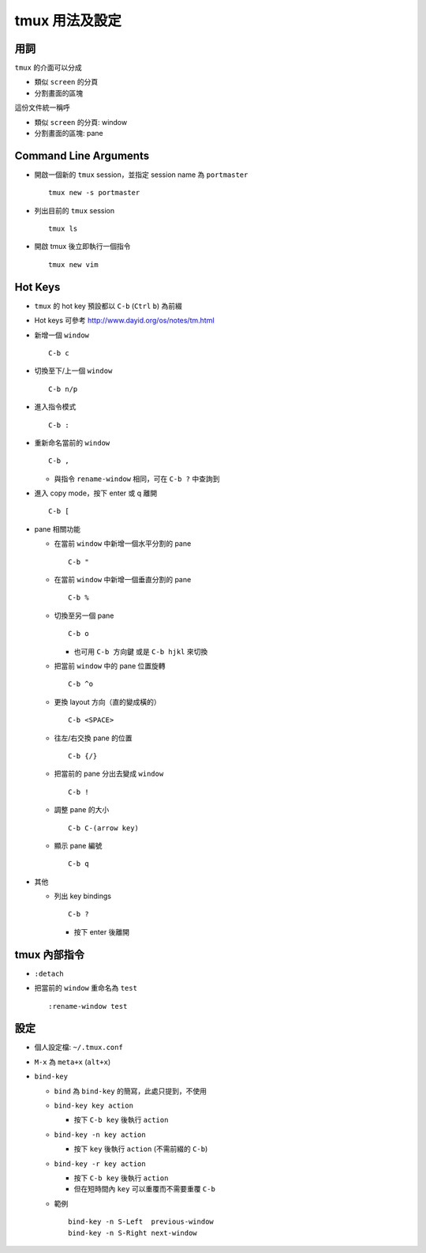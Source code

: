 ===============
tmux 用法及設定
===============

用詞
-----
``tmux`` 的介面可以分成

* 類似 ``screen`` 的分頁
* 分割畫面的區塊

這份文件統一稱呼

* 類似 ``screen`` 的分頁: window
* 分割畫面的區塊: pane

Command Line Arguments
-----------------------
* 開啟一個新的 ``tmux`` session，並指定 session name 為 ``portmaster`` ::

    tmux new -s portmaster

* 列出目前的 ``tmux`` session ::

    tmux ls

* 開啟 tmux 後立即執行一個指令 ::

    tmux new vim

Hot Keys
---------
* ``tmux`` 的 hot key 預設都以 ``C-b`` (``Ctrl`` ``b``) 為前綴

* Hot keys 可參考 http://www.dayid.org/os/notes/tm.html

* 新增一個 ``window`` ::

    C-b c

* 切換至下/上一個 ``window`` ::

    C-b n/p

* 進入指令模式 ::

    C-b :

* 重新命名當前的 ``window`` ::

    C-b ,

  - 與指令 ``rename-window`` 相同，可在 ``C-b ?`` 中查詢到

* 進入 copy mode，按下 enter 或 q 離開 ::

    C-b [

* pane 相關功能

  - 在當前 ``window`` 中新增一個水平分割的 pane ::

      C-b "

  - 在當前 ``window`` 中新增一個垂直分割的 pane ::

      C-b %

  - 切換至另一個 pane ::

      C-b o

    + 也可用 ``C-b 方向鍵`` 或是 ``C-b hjkl`` 來切換

  - 把當前 ``window`` 中的 pane 位置旋轉 ::

      C-b ^o

  - 更換 layout 方向（直的變成橫的） ::

      C-b <SPACE>

  - 往左/右交換 pane 的位置 ::

      C-b {/}

  - 把當前的 pane 分出去變成 ``window`` ::

      C-b !

  - 調整 pane 的大小 ::

      C-b C-(arrow key)

  - 顯示 pane 編號 ::

      C-b q

* 其他

  - 列出 key bindings ::

      C-b ?

    + 按下 enter 後離開

tmux 內部指令
--------------

* ``:detach``

* 把當前的 ``window`` 重命名為 ``test`` ::

    :rename-window test

設定
-----

* 個人設定檔: ``~/.tmux.conf``

* ``M-x`` 為 ``meta+x`` (``alt+x``)

* ``bind-key``

  - ``bind`` 為 ``bind-key`` 的簡寫，此處只提到，不使用
  - ``bind-key key action``

    + 按下 ``C-b key`` 後執行 ``action``

  - ``bind-key -n key action``

    + 按下 ``key`` 後執行 ``action`` (不需前綴的 ``C-b``)

  - ``bind-key -r key action``

    + 按下 ``C-b key`` 後執行 ``action``
    + 但在短時間內 ``key`` 可以重覆而不需要重覆 ``C-b``

  - 範例 ::

      bind-key -n S-Left  previous-window
      bind-key -n S-Right next-window
